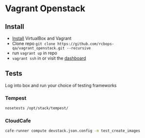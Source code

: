 * Vagrant Openstack

** Install
   - [[http://docs.vagrantup.com/v2/installation/index.html][Install]] VirtualBox and Vagrant
   - Clone repo
     ~git clone https://github.com/rcbops-qa/vagrant_openstack.git --recursive~
   - run ~vagrant up~ in repo
   - ~vagrant ssh~ in or visit the [[http://198.168.101.101][dashboard]]

** Tests
   
   Log into box and run your choice of testing frameworks

*** Tempest
    
    #+BEGIN_SRC sh
      nosetests /opt/stack/tempest/
    #+END_SRC

*** CloudCafe
    #+BEGIN_SRC sh
      cafe-runner compute devstack.json.config -m test_create_images
    #+END_SRC
